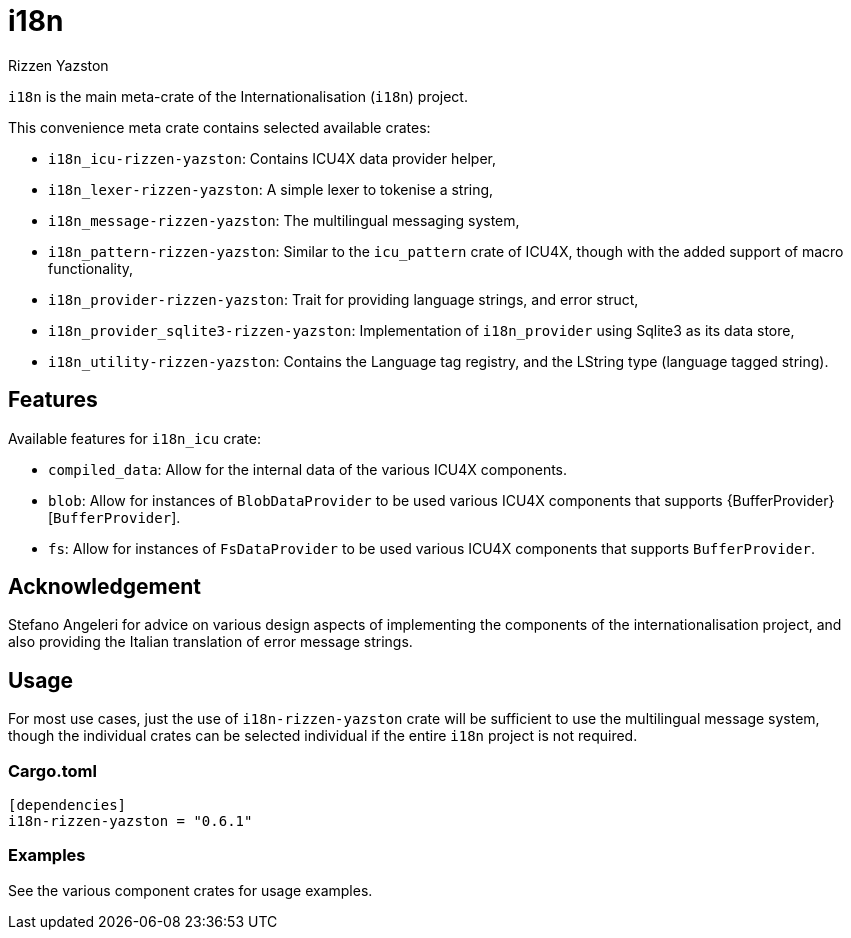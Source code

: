 = i18n
Rizzen Yazston

`i18n` is the main meta-crate of the Internationalisation (`i18n`) project.

This convenience meta crate contains selected available crates:

- `i18n_icu-rizzen-yazston`: Contains ICU4X data provider helper,

- `i18n_lexer-rizzen-yazston`: A simple lexer to tokenise a string,

- `i18n_message-rizzen-yazston`: The multilingual messaging system,

- `i18n_pattern-rizzen-yazston`: Similar to the `icu_pattern` crate of ICU4X, though with the added support of macro functionality,

- `i18n_provider-rizzen-yazston`: Trait for providing language strings, and error struct,

- `i18n_provider_sqlite3-rizzen-yazston`: Implementation of `i18n_provider` using Sqlite3 as its data store,

- `i18n_utility-rizzen-yazston`: Contains the Language tag registry, and the LString type (language tagged string).

== Features

Available features for `i18n_icu` crate:
 
* `compiled_data`: Allow for the internal data of the various ICU4X components.
 
* `blob`: Allow for instances of `BlobDataProvider` to be used various ICU4X components that supports {BufferProvider}[`BufferProvider`].
 
* `fs`: Allow for instances of `FsDataProvider` to be used various ICU4X components that supports `BufferProvider`.

== Acknowledgement

Stefano Angeleri for advice on various design aspects of implementing the components of the internationalisation project, and also providing the Italian translation of error message strings.

== Usage

For most use cases, just the use of `i18n-rizzen-yazston` crate will be sufficient to use the multilingual message system, though the individual crates can be selected individual if the entire `i18n` project is not required.

=== Cargo.toml

```
[dependencies]
i18n-rizzen-yazston = "0.6.1"
```

=== Examples
 
See the various component crates for usage examples.
 